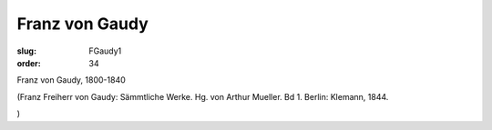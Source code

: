 Franz von Gaudy
===============

:slug: FGaudy1
:order: 34

Franz von Gaudy, 1800-1840

.. class:: source

  (Franz Freiherr von Gaudy: Sämmtliche Werke. Hg. von Arthur Mueller. Bd 1. Berlin: Klemann, 1844.

.. class:: source

  )
